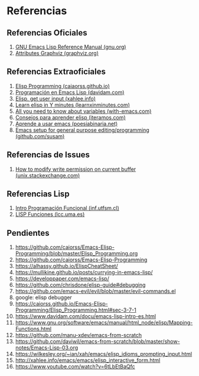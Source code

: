 #+STARTUP: inlineimages
* Referencias
** Referencias Oficiales
  1. [[https://www.gnu.org/software/emacs/manual/elisp.html][GNU Emacs Lisp Reference Manual (gnu.org)]]
  2. [[https://graphviz.org/doc/info/attrs.html][Attributes Graphviz (graphviz.org)]]
** Referencias Extraoficiales
  1. [[https://caiorss.github.io/Emacs-Elisp-Programming/Elisp_Programming.html][Elisp Programming (caiaorss.github.io)]]
  2. [[https://www.davidam.com/docu/emacs-lisp-intro-es.html][Programación en Emacs Lisp (davidam.com)]]
  3. [[http://xahlee.info/emacs/emacs/elisp_idioms_prompting_input.html][Elisp, get user input (xahlee.info)]]
  4. [[https://learnxinyminutes.com/docs/es-es/elisp-es/][Learn elisp in Y minutes (learnxinminutes.com)]]
  5. [[https://with-emacs.com/posts/tutorials/almost-all-you-need-to-know-about-variables/][All you need to know about variables (with-emacs.com)]]
  6. [[https://www.iteramos.com/pregunta/10725/-consejos-para-aprender-elisp-][Consejos para aprender elisp (iteramos.com)]]
  7. [[https://poesiabinaria.net/2017/09/aprende-utilizar-emacs-abre-mente-desdobla-tus-dedos-trabaja-gusto-se-productivo/][Aprende a usar emacs (poesiabinaria.net)]]
  8. [[https://github.com/susam/emfy][Emacs setup for general purpose editing/programming (github.com/susam)]]
** Referencias de Issues
  1. [[https://unix.stackexchange.com/questions/47724/how-to-modify-write-permission-on-current-buffer-in-emacs][How to modify write permission on current buffer (unix.stackexchange.com)]]
** Referencias Lisp
  1. [[https://www.inf.utfsm.cl/~noell/PLP-UCV/apunte04.pdf][Intro Programación Funcional (inf.utfsm.cl)]]
  2. [[http://www.lcc.uma.es/~iaic/LISP3.pdf][LISP Funciones (lcc.uma.es)]]
** Pendientes
  #+BEGIN_COMMENT
  Retomar el link (1) con *Closures*
  pd: quedaron cosas pendients de listas asociativas/de propiedades, let
  #+END_COMMENT
  
  1. https://github.com/caiorss/Emacs-Elisp-Programming/blob/master/Elisp_Programming.org
  2. https://github.com/caiorss/Emacs-Elisp-Programming
  3. https://alhassy.github.io/ElispCheatSheet/
  4. https://mullikine.github.io/posts/currying-in-emacs-lisp/
  5. https://developpaper.com/emacs-lisp/
  6. https://github.com/chrisdone/elisp-guide#debugging
  7. https://github.com/emacs-evil/evil/blob/master/evil-commands.el
  8. google: elisp debugger
  9. https://caiorss.github.io/Emacs-Elisp-Programming/Elisp_Programming.html#sec-3-7-1
  10. https://www.davidam.com/docu/emacs-lisp-intro-es.html
  11. https://www.gnu.org/software/emacs/manual/html_node/elisp/Mapping-Functions.html
  12. https://github.com/manu-xdev/emacs-from-scratch
  13. https://github.com/daviwil/emacs-from-scratch/blob/master/show-notes/Emacs-Lisp-03.org
  14. https://wilkesley.org/~ian/xah/emacs/elisp_idioms_prompting_input.html
  15. http://xahlee.info/emacs/emacs/elisp_interactive_form.html
  16. https://www.youtube.com/watch?v=6tLbEtBaQfc
